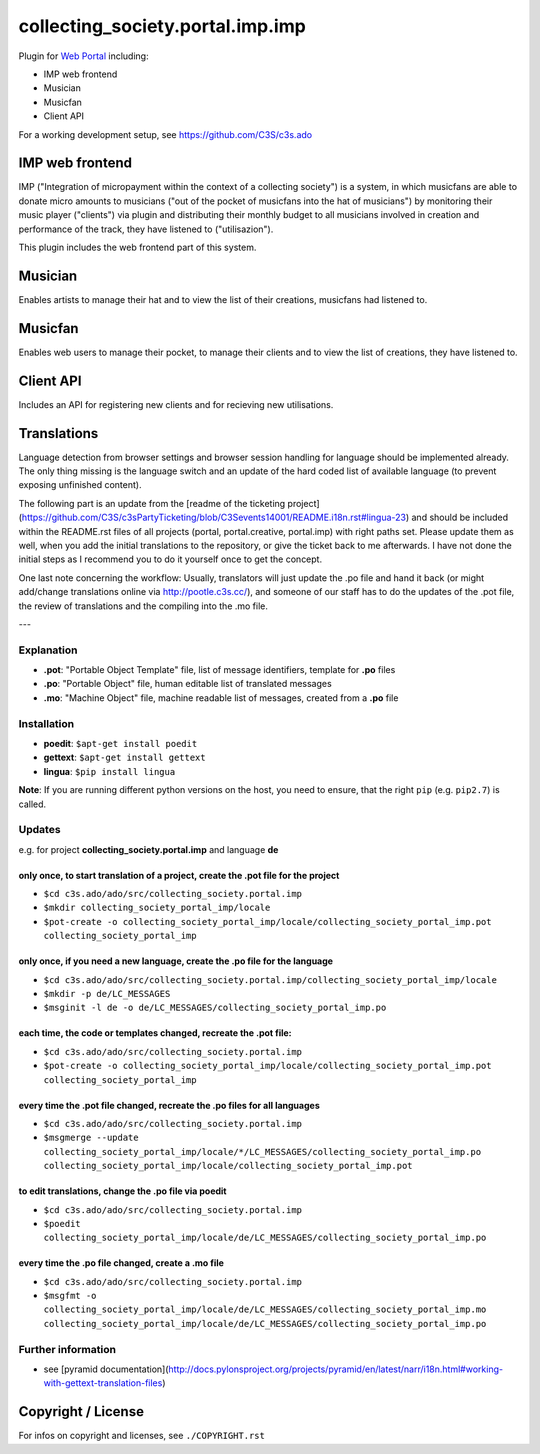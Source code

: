 collecting_society.portal.imp.imp
=============================

Plugin for `Web Portal <https://github.com/C3S/collecting_society.portal.imp>`_ 
including:

- IMP web frontend
- Musician
- Musicfan
- Client API

For a working development setup, see https://github.com/C3S/c3s.ado


IMP web frontend
----------------

IMP ("Integration of micropayment within the context of a collecting society")
is a system, in which musicfans are able to donate micro amounts to musicians 
("out of the pocket of musicfans into the hat of musicians") by monitoring their
music player ("clients") via plugin and distributing their monthly budget to
all musicians involved in creation and performance of the track, they have
listened to ("utilisazion").

This plugin includes the web frontend part of this system.


Musician
--------

Enables artists to manage their hat and to view the list of their creations,
musicfans had listened to.


Musicfan
--------

Enables web users to manage their pocket, to manage their clients and to view
the list of creations, they have listened to.


Client API
----------

Includes an API for registering new clients and for recieving new utilisations.


Translations
------------

Language detection from browser settings and browser session handling for language should be implemented already. The only thing missing is the language switch and an update of the hard coded list of available language (to prevent exposing unfinished content).

The following part is an update from the [readme of the ticketing project](https://github.com/C3S/c3sPartyTicketing/blob/C3Sevents14001/README.i18n.rst#lingua-23) and should be included within the README.rst files of all projects (portal, portal.creative, portal.imp) with right paths set. Please update them as well, when you add the initial translations to the repository, or give the ticket back to me afterwards. I have not done the initial steps as I recommend you to do it yourself once to get the concept.

One last note concerning the workflow: Usually, translators will just update the .po file and hand it back (or might add/change translations online via http://pootle.c3s.cc/), and someone of our staff has to do the updates of the .pot file, the review of translations and the compiling into the .mo file.

---

Explanation
```````````
- **.pot**: "Portable Object Template" file, list of message identifiers, template for **.po** files
- **.po**: "Portable Object" file, human editable list of translated messages
- **.mo**: "Machine Object" file, machine readable list of messages, created from a **.po** file

Installation
````````````
- **poedit**: ``$apt-get install poedit``
- **gettext**: ``$apt-get install gettext``
- **lingua**: ``$pip install lingua``

**Note**: If you are running different python versions on the host, you need to ensure, that the right ``pip`` (e.g. ``pip2.7``) is called.

Updates
```````

e.g. for project **collecting_society.portal.imp** and language **de**

only once, to start translation of a project, create the **.pot** file for the project
......................................................................................

- ``$cd c3s.ado/ado/src/collecting_society.portal.imp``
- ``$mkdir collecting_society_portal_imp/locale``
- ``$pot-create -o collecting_society_portal_imp/locale/collecting_society_portal_imp.pot collecting_society_portal_imp``

only once, if you need a new language, create the **.po** file for the language
...............................................................................

- ``$cd c3s.ado/ado/src/collecting_society.portal.imp/collecting_society_portal_imp/locale``
- ``$mkdir -p de/LC_MESSAGES``
- ``$msginit -l de -o de/LC_MESSAGES/collecting_society_portal_imp.po``

each time, the code or templates changed, recreate the **.pot** file:
.....................................................................

- ``$cd c3s.ado/ado/src/collecting_society.portal.imp``
- ``$pot-create -o collecting_society_portal_imp/locale/collecting_society_portal_imp.pot collecting_society_portal_imp``

every time the **.pot** file changed, recreate the **.po** files for all languages
..................................................................................

- ``$cd c3s.ado/ado/src/collecting_society.portal.imp``
- ``$msgmerge --update collecting_society_portal_imp/locale/*/LC_MESSAGES/collecting_society_portal_imp.po collecting_society_portal_imp/locale/collecting_society_portal_imp.pot``

to edit translations, change the **.po** file via poedit
........................................................

- ``$cd c3s.ado/ado/src/collecting_society.portal.imp``
- ``$poedit collecting_society_portal_imp/locale/de/LC_MESSAGES/collecting_society_portal_imp.po``

every time the **.po** file changed, create a **.mo** file
..........................................................

- ``$cd c3s.ado/ado/src/collecting_society.portal.imp``
- ``$msgfmt -o collecting_society_portal_imp/locale/de/LC_MESSAGES/collecting_society_portal_imp.mo collecting_society_portal_imp/locale/de/LC_MESSAGES/collecting_society_portal_imp.po``

Further information
```````````````````

- see [pyramid documentation](http://docs.pylonsproject.org/projects/pyramid/en/latest/narr/i18n.html#working-with-gettext-translation-files)


Copyright / License
-------------------

For infos on copyright and licenses, see ``./COPYRIGHT.rst``
